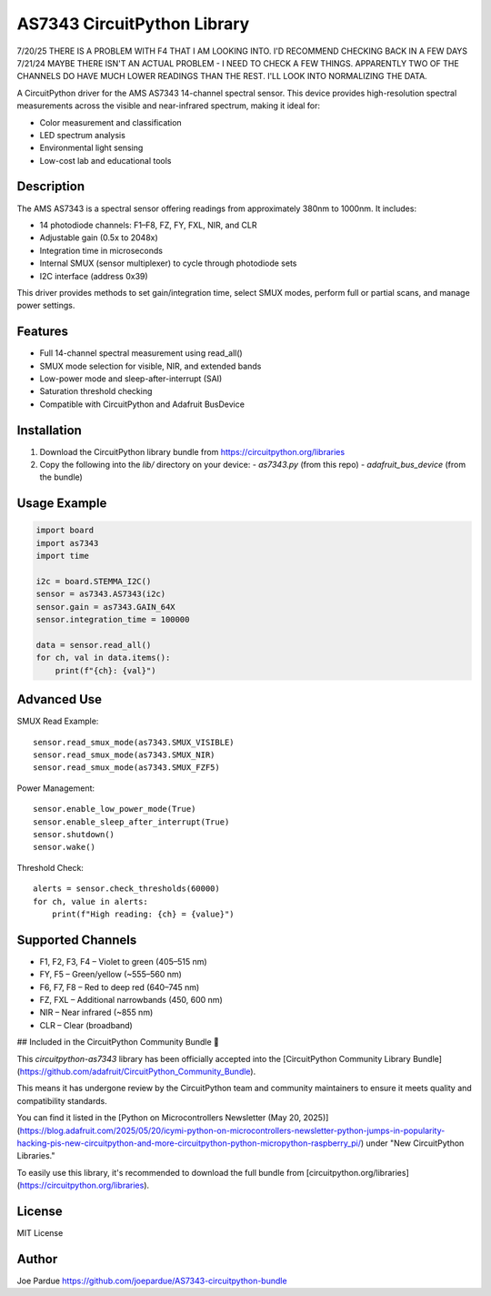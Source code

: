 AS7343 CircuitPython Library
=============================

7/20/25 THERE IS A PROBLEM WITH F4 THAT I AM LOOKING INTO. I'D RECOMMEND CHECKING BACK IN A FEW DAYS
7/21/24 MAYBE THERE ISN'T AN ACTUAL PROBLEM - I NEED TO CHECK A FEW THINGS. APPARENTLY TWO OF THE CHANNELS DO HAVE MUCH LOWER READINGS THAN THE REST. I'LL LOOK INTO NORMALIZING THE DATA.

A CircuitPython driver for the AMS AS7343 14-channel spectral sensor. This device provides high-resolution spectral measurements across the visible and near-infrared spectrum, making it ideal for:

- Color measurement and classification
- LED spectrum analysis
- Environmental light sensing
- Low-cost lab and educational tools

Description
-----------

The AMS AS7343 is a spectral sensor offering readings from approximately 380nm to 1000nm. It includes:

- 14 photodiode channels: F1–F8, FZ, FY, FXL, NIR, and CLR
- Adjustable gain (0.5x to 2048x)
- Integration time in microseconds
- Internal SMUX (sensor multiplexer) to cycle through photodiode sets
- I2C interface (address 0x39)

This driver provides methods to set gain/integration time, select SMUX modes, perform full or partial scans, and manage power settings.

Features
--------

- Full 14-channel spectral measurement using read_all()
- SMUX mode selection for visible, NIR, and extended bands
- Low-power mode and sleep-after-interrupt (SAI)
- Saturation threshold checking
- Compatible with CircuitPython and Adafruit BusDevice

Installation
------------

1. Download the CircuitPython library bundle from https://circuitpython.org/libraries
2. Copy the following into the `lib/` directory on your device:
   - `as7343.py` (from this repo)
   - `adafruit_bus_device` (from the bundle)

Usage Example
-------------

.. code-block:: python

    import board
    import as7343
    import time

    i2c = board.STEMMA_I2C()
    sensor = as7343.AS7343(i2c)
    sensor.gain = as7343.GAIN_64X
    sensor.integration_time = 100000

    data = sensor.read_all()
    for ch, val in data.items():
        print(f"{ch}: {val}")

Advanced Use
------------

SMUX Read Example::

    sensor.read_smux_mode(as7343.SMUX_VISIBLE)
    sensor.read_smux_mode(as7343.SMUX_NIR)
    sensor.read_smux_mode(as7343.SMUX_FZF5)

Power Management::

    sensor.enable_low_power_mode(True)
    sensor.enable_sleep_after_interrupt(True)
    sensor.shutdown()
    sensor.wake()

Threshold Check::

    alerts = sensor.check_thresholds(60000)
    for ch, value in alerts:
        print(f"High reading: {ch} = {value}")

Supported Channels
------------------

- F1, F2, F3, F4 – Violet to green (405–515 nm)
- FY, F5 – Green/yellow (~555–560 nm)
- F6, F7, F8 – Red to deep red (640–745 nm)
- FZ, FXL – Additional narrowbands (450, 600 nm)
- NIR – Near infrared (~855 nm)
- CLR – Clear (broadband)

## Included in the CircuitPython Community Bundle 🌟

This `circuitpython-as7343` library has been officially accepted into the
[CircuitPython Community Library Bundle](https://github.com/adafruit/CircuitPython_Community_Bundle).

This means it has undergone review by the CircuitPython team and community maintainers
to ensure it meets quality and compatibility standards.

You can find it listed in the [Python on Microcontrollers Newsletter (May 20, 2025)](https://blog.adafruit.com/2025/05/20/icymi-python-on-microcontrollers-newsletter-python-jumps-in-popularity-hacking-pis-new-circuitpython-and-more-circuitpython-python-micropython-raspberry_pi/)
under "New CircuitPython Libraries."

To easily use this library, it's recommended to download the full bundle from
[circuitpython.org/libraries](https://circuitpython.org/libraries).

License
-------

MIT License

Author
------

Joe Pardue https://github.com/joepardue/AS7343-circuitpython-bundle
